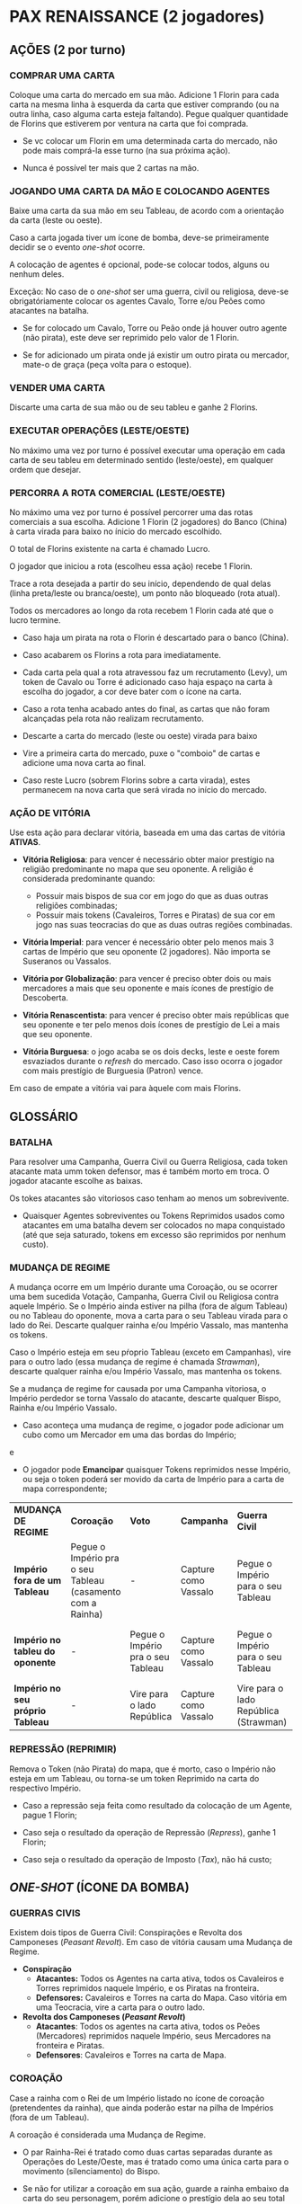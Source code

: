 * PAX RENAISSANCE (2 jogadores)

** AÇÕES (2 por turno)

*** COMPRAR UMA CARTA

Coloque uma carta do mercado em sua mão. Adicione 1 Florin para cada carta na mesma linha à esquerda da carta que estiver comprando (ou na outra linha, caso alguma carta esteja faltando).
Pegue qualquer quantidade de Florins que estiverem por ventura na carta que foi comprada.

- Se vc colocar um Florin em uma determinada carta do mercado, não pode mais comprá-la esse turno (na sua próxima ação).

- Nunca é possível ter mais que 2 cartas na mão.

*** JOGANDO UMA CARTA DA MÃO E COLOCANDO AGENTES

Baixe uma carta da sua mão em seu Tableau, de acordo com a orientação da carta (leste ou oeste).

Caso a carta jogada tiver um ícone de bomba, deve-se primeiramente decidir se o evento /one-shot/ ocorre.

A colocação de agentes é opcional, pode-se colocar todos, alguns ou nenhum deles.

Exceção: No caso de o /one-shot/ ser uma guerra, civil ou religiosa, deve-se obrigatóriamente colocar os agentes Cavalo, Torre e/ou Peões como atacantes na batalha.

- Se for colocado um Cavalo, Torre ou Peão onde já houver outro agente (não pirata), este deve ser reprimido pelo valor de 1 Florin.

- Se for adicionado um pirata onde já existir um outro pirata ou mercador, mate-o de graça (peça volta para o estoque).

*** VENDER UMA CARTA

Discarte uma carta de sua mão ou de seu tableu e ganhe 2 Florins.

*** EXECUTAR OPERAÇÕES (LESTE/OESTE)

No máximo uma vez por turno é possível executar uma operação em cada carta de seu tableu em determinado sentido (leste/oeste), em qualquer ordem que desejar.

*** PERCORRA A ROTA COMERCIAL (LESTE/OESTE)

No máximo uma vez por turno é possível percorrer uma das rotas comerciais a sua escolha. Adicione 1 Florin (2 jogadores) do Banco (China) à carta virada para baixo no ínicio do mercado escolhido.

O total de Florins existente na carta é chamado Lucro.

O jogador que iniciou a rota (escolheu essa ação) recebe 1 Florin.

Trace a rota desejada a partir do seu início, dependendo de qual delas (linha preta/leste ou branca/oeste), um ponto não bloqueado (rota atual).

Todos os mercadores ao longo da rota recebem 1 Florin cada até que o lucro termine.

- Caso haja um pirata na rota o Florin é descartado para o banco (China).

- Caso acabarem os Florins a rota para imediatamente.

- Cada carta pela qual a rota atravessou faz um recrutamento (Levy), um token de Cavalo ou Torre é adicionado caso haja espaço na carta à escolha do jogador, a cor deve bater com o ícone na carta.

- Caso a rota tenha acabado antes do final, as cartas que não foram alcançadas pela rota não realizam recrutamento.

- Descarte a carta do mercado (leste ou oeste) virada para baixo

- Vire a primeira carta do mercado, puxe o "comboio" de cartas e adicione uma nova carta ao final.

- Caso reste Lucro (sobrem Florins sobre a carta virada), estes permanecem na nova carta que será virada no início do  mercado.

*** AÇÃO DE VITÓRIA

Use esta ação para declarar vitória, baseada em uma das cartas de vitória *ATIVAS*.

- *Vitória Religiosa*: para vencer é necessário obter maior prestígio na religião predominante no mapa que seu oponente. A religião é considerada predominante quando:
   - Possuir mais bispos de sua cor em jogo do que as duas outras religiões combinadas;
   - Possuir mais tokens (Cavaleiros, Torres e Piratas) de sua cor em jogo nas suas teocracias do que as duas outras regiões combinadas.

- *Vitória Imperial*: para vencer é necessário obter pelo menos mais 3 cartas de Império que seu oponente (2 jogadores). Não importa se Suseranos ou Vassalos.

- *Vitória por Globalização*: para vencer é preciso obter dois ou mais mercadores a mais que seu oponente e mais ícones de prestígio de Descoberta.

- *Vitória Renascentista*: para vencer é preciso obter mais repúblicas que seu oponente e ter pelo menos dois ícones de prestígio de Lei a mais que seu oponente.

- *Vitória Burguesa*: o jogo acaba se os dois decks, leste e oeste forem esvaziados durante o /refresh/ do mercado. Caso isso ocorra o jogador com mais prestígio de Burguesia (Patron) vence.
Em caso de empate a vitória vai para àquele com mais Florins.


** GLOSSÁRIO

*** BATALHA

Para resolver uma Campanha, Guerra Civil ou Guerra Religiosa, cada token atacante mata umm token defensor, mas é também morto em troca. O jogador atacante escolhe as baixas.

Os tokes atacantes são vitoriosos caso tenham ao menos um sobrevivente.

- Quaisquer Agentes sobreviventes ou Tokens Reprimidos usados como atacantes em uma batalha devem ser colocados no mapa conquistado (até que seja saturado, tokens em excesso são reprimidos por nenhum custo).

*** MUDANÇA DE REGIME

A mudança ocorre em um Império durante uma Coroação, ou se ocorrer uma bem sucedida Votação, Campanha, Guerra Civil ou Religiosa contra aquele Império. Se o Império ainda estiver na pilha (fora de algum Tableau)
ou no Tableau do oponente, mova a carta para o seu Tableau virada para o lado do Rei. Descarte qualquer rainha e/ou Império Vassalo, mas mantenha os tokens.

Caso o Império esteja em seu pŕoprio Tableau (exceto em Campanhas), vire para o outro lado (essa mudança de regime é chamada /Strawman/), descarte qualquer rainha e/ou Império Vassalo, mas mantenha os tokens.

Se a mudança de regime for causada por uma Campanha vitoriosa, o Império perdedor se torna Vassalo do atacante, descarte qualquer Bispo, Rainha e/ou Império Vassalo.

- Caso aconteça uma mudança de regime, o jogador pode adicionar um cubo como um Mercador em uma das bordas do Império;

e

- O jogador pode *Emancipar* quaisquer Tokens reprimidos nesse Império, ou seja o token poderá ser movido da carta de Império para a carta de mapa correspondente;

| *MUDANÇA DE REGIME* | *Coroação* | *Voto* | *Campanha* | *Guerra Civil* | *Guerra Religiosa* |
| *Império fora de um Tableau* | Pegue o Império pra o seu Tableau (casamento com a Rainha) | - | Capture como Vassalo | Pegue o Império para o seu Tableau | Pegue o Império para o seu Tableau |
| *Império no tableu do oponente* | - | Pegue o Império pra o seu Tableau | Capture como Vassalo | Pegue o Império para o seu Tableau    | Pegue o Império para o seu Tableau  |
| *Império no seu próprio Tableau* | - | Vire para o lado República | Capture como Vassalo | Vire para o lado República (Strawman) | Vire para o lado República |

*** REPRESSÃO (REPRIMIR)

Remova o Token (não Pirata) do mapa, que é morto, caso o Império não esteja em um Tableau, ou torna-se um token Reprimido na carta do respectivo Império.

- Caso a repressão seja feita como resultado da colocação de um Agente, pague 1 Florin;

- Caso seja o resultado da operação de Repressão (/Repress/), ganhe 1 Florin;

- Caso seja o resultado da operação de Imposto (/Tax/), não há custo;


** /ONE-SHOT/ (ÍCONE DA BOMBA)

*** GUERRAS CIVIS

Existem dois tipos de Guerra Civil: Conspirações e Revolta dos Camponeses (/Peasant Revolt/). Em caso de vitória causam uma Mudança de Regime.

- *Conspiração*
  - *Atacantes:* Todos os Agentes na carta ativa, todos os Cavaleiros e Torres reprimidos naquele Império, e os Piratas na fronteira.
  - *Defensores:* Cavaleiros e Torres na carta do Mapa. Caso vitória em uma Teocracia, vire a carta para o outro lado.

- *Revolta dos Camponeses (/Peasant Revolt/)*
  - *Atacantes*: Todos os agentes na carta ativa, todos os Peões (Mercadores) reprimidos naquele Império, seus Mercadores na fronteira e Piratas.
  - *Defensores*: Cavaleiros e Torres na carta de Mapa.


*** COROAÇÃO

Case a rainha com o Rei de um Império listado no ícone de coroação (pretendentes da rainha), que ainda poderão estar na pilha de Impérios (fora de um Tableau).

A coroação é considerada uma Mudança de Regime.

- O par Rainha-Rei é tratado como duas cartas separadas durante as Operações do Leste/Oeste, mas é tratado como uma única carta para o movimento (silenciamento) do Bispo.

- Se não for utilizar a coroação em sua ação, guarde a rainha embaixo da carta do seu personagem, porém adicione o prestígio dela ao seu total no final do jogo, se for o caso.

*** GUERRAS RELIGIOSAS

Caso jogue uma *Crusada*, *Reforma (/Reformation/)* ou *Jihad*, poderá ser iniciada uma Guerra Religiosa naquela localidade.

Uma Guerra Religiosa bem sucedida vira a carta do Mapa para o outro lado da religião especificada e causa uma Mudança de Regime.

- *Atacantes*: Todos os Agentes não Bispos na carta ativa, todos os Cavaleiros, Torres e Piratas na fronteira da carta de Mapa da mesma cor dos Agentes da carta jogada, mais quaiquer
Cavaleiros nos Impérios adjacentes da mesma cor (esses tokens não se movem).

- *Defensores*: Hereges na região, ou seja todos os Cavaleiros, Torres e Piratas de outras cores

Uma Guerra Religiosa não pode ser conduzida onde não existam Hereges (inclusives Piratas nas fronteiras). Tokens Reprimidos não contam para essa regra.


*** MUDANÇA DE ROTA COMERCIAL

Mova o token de bloqueio da rota (caso exista) cobrindo o respectivo Empório (início da rota) para cobrir e desativar um Empório descoberto da mesma cor.

Essa desativação Reprime qualquer token que possa estar nesse local.

- Rota da Ilha das Especiarias (/Spice Islands Route/): o jogador deve ter pelo menos um ícone de prestígio de Descoberta em seu Tableau (sem contar a carta sendo jogada) antes de iniciar uma mudança de rota.

** OPERAÇÕES

*** DECAPITAR (/BEHEAD/)

Descarte uma carta de qualquer Tableau que compartilhe a localização da carta ativa. Todavia uma carta não pode Decapitar a si mesma.

- Se usada para descartar um Império, a carta usada para Decapitar é também descartada (morta).

- Regiões (leste/oeste) compartilham localização com cartas de Mapa dessa área. Ex: Região Oeste e Portugal compartilham a mesma localização para efeitos da Decapitação.

*** CAMPANHA

Crie uma batalha em uma carta de Mapa adjacente a localização do Império (inclui diagonais).

- *Atacantes*: todos os Cavaleiros na localização do Império;

- *Defensores*: Cavaleiros e Torres na carta sendo atacada;

Se a Campanha obtiver sucesso o Império sofre uma Mudança de Regime e é reivindicado como Vassalo ao atacante.

- Custo: pague 1 Florin por Cavaleiro atacante;

- Essa operação não move os tokens entre as cartas no Mapa;

*** COMÉRCIO

Pegue um Florin de qualquer carta do mercado especificado.

*** CORSÁRIO

Mova 1 Pirata da cor especificada para uma fronteira da localização da carta para outra fronteira na mesma localização.

- Não pode ser movido para uma fronteira com um Pirata de mesma cor;

- Ao mover-se automaticamente mata qualquer mercador ou Pirata de outra cor;

*** INQUISIDOR

Mova um Bispo da cor especificada de uma carta de um Tableau para uma carta adjacente no mesmo Tableau, ou em uma carta em qualquer Tableau que compartilhe a mesma localização de onde o Bispo está.

- A presença de de qualquer Bispo em uma carta previne todas as Operações não religiosas de serem usadas (silencia);

- Se a carta de destino contém um Bispo de qualquer cor, os dois Bispos são mortos;

- Se a carta de destino possui um token Reprimido, o jogador pode escolher matar um deles sem custo;

- O Bispo não pode mover-se para a carta de jogador (banqueiro);

*** REPRIMIR

Remova do Mapa um token de determinado tipo na localidade especificada e coloque esse token como um token Reprimido na carta correspondente de Império em jogo.

- Caso o Império não esteja em jogo, mate o respectivo token e ganhe 1 Florin;

*** CERCO (/SIEGE/)

Mate uma Torre, Cavaleiro ou Pirata na localidade especificada.

*** IMPOSTO (/TAX/)

Mire um mercador na fronteira da localidade especificada. O jogador correspondente deve ou pagar 1 Florin ao Banco (China) ou Reprimir o mercador, então ele deve recrutar (/place a Levy/) no Império taxado
(não é possível utilizar essa opção caso o Império esteja saturado).

*** VOTO

Causa uma mudança de Regime em um Império. O Império deve estar em um Tableau mas não como Vassalo e do lado especificado (leste/oeste).

- Custo: pague 1 Florin por token Reprimido no Império;

- Para executar essa operação o jogador deve possuir mais mercadores do que qualquer outro jogador na fronteira desse Império.
